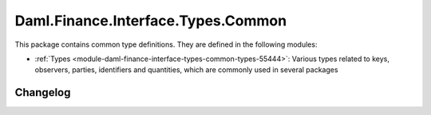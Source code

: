 .. Copyright (c) 2023 Digital Asset (Switzerland) GmbH and/or its affiliates. All rights reserved.
.. SPDX-License-Identifier: Apache-2.0

Daml.Finance.Interface.Types.Common
###################################

This package contains common type definitions. They are defined in the following modules:

- :ref:`Types <module-daml-finance-interface-types-common-types-55444>`:
  Various types related to keys, observers, parties, identifiers and quantities, which are
  commonly used in several packages

Changelog
*********

